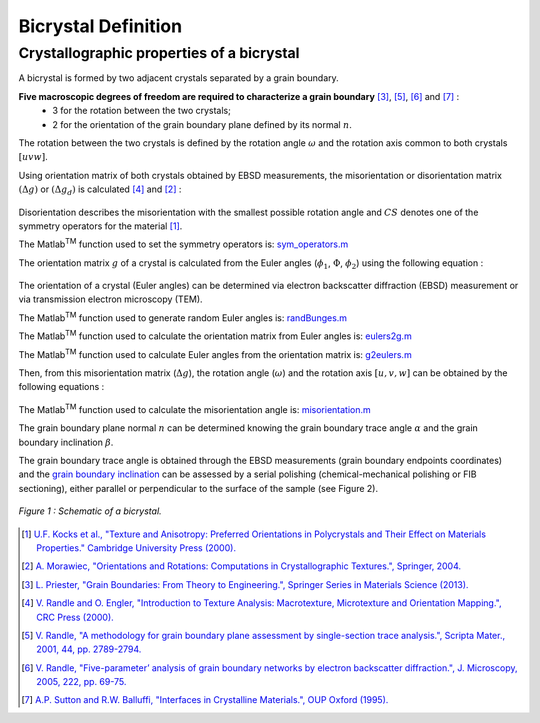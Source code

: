 ﻿Bicrystal Definition
====================

..  |matlab| replace:: Matlab\ :sup:`TM` \

Crystallographic properties of a bicrystal
******************************************

A bicrystal is formed by two adjacent crystals separated by a grain boundary.

**Five macroscopic degrees of freedom are required to characterize a grain boundary** [#Priester_2013]_, [#Randle_2001]_, [#Randle_2005]_ and [#SuttonBalluffi_1995]_ :
    • 3 for the rotation between the two crystals;
    • 2 for the orientation of the grain boundary plane defined by its normal :math:`n`.

The rotation between the two crystals is defined by the rotation angle :math:`\omega` and the rotation axis common to both crystals :math:`[uvw]`.

Using orientation matrix of both crystals obtained by EBSD measurements, the misorientation or disorientation matrix :math:`(\Delta g)` or :math:`(\Delta g_d)` is calculated [#RandleEngler_2000]_ and [#Morawiec_2004]_ :

  .. math:: \Delta g = g_{B}g_{A}^{-1} = g_{A}g_{B}^{-1}
        :label: misorientation_matrix
        
  .. math:: \Delta g_d = (g_{B}*CS)(CS^{-1}*g_{A}^{-1}) = (g_{A}*CS)(CS^{-1}*g_{B}^{-1})
        :label: disorientation
        
Disorientation describes the misorientation with the smallest possible rotation angle and :math:`CS` denotes one of the symmetry operators for the material [#Kocks_2000]_.

The |matlab| function used to set the symmetry operators is: `sym_operators.m <https://github.com/stabix/stabix/blob/master/crystallo/sym_operators.m>`_
        
The orientation matrix :math:`g` of a crystal is calculated from the Euler angles (:math:`\phi_{1}`, :math:`\Phi`, :math:`\phi_{2}`) using the following equation :
    
  .. math::
       g = 
      \begin{pmatrix}
      \cos(\phi_{1})\cos(\phi_{2})-\sin(\phi_{1})\sin(\phi_{2})\cos(\Phi)  & \sin(\phi_{1})\cos(\phi_{2})+\cos(\phi_{1})\sin(\phi_{2})\cos(\Phi)  & \sin(\phi_{2})\sin(\Phi) \\
      -\cos(\phi_{1})\sin(\phi_{2})-\sin(\phi_{1})\cos(\phi_{2})\cos(\Phi) & -\sin(\phi_{1})\sin(\phi_{2})+\cos(\phi_{1})\cos(\phi_{2})\cos(\Phi) & \cos(\phi_{2})\sin(\Phi) \\
      \sin(\phi_{1})\sin(\Phi)                                          & -\cos(\phi_{1})\sin(\Phi)                                         & \cos(\Phi) \\
      \end{pmatrix}
      :label: orientation_matrix

The orientation of a crystal (Euler angles) can be determined via electron backscatter diffraction (EBSD) measurement or via transmission electron microscopy (TEM).

The |matlab| function used to generate random Euler angles is: `randBunges.m <https://github.com/stabix/stabix/blob/master/crystallo/randBunges.m>`_
      
The |matlab| function used to calculate the orientation matrix from Euler angles is: `eulers2g.m <https://github.com/stabix/stabix/blob/master/crystallo/eulers2g.m>`_

The |matlab| function used to calculate Euler angles from the orientation matrix is: `g2eulers.m <https://github.com/stabix/stabix/blob/master/crystallo/g2eulers.m>`_
        
Then, from this misorientation matrix (:math:`\Delta g`), the rotation angle (:math:`\omega`) and the rotation axis :math:`[u, v, w]` can be obtained by the following equations :
  
  .. math:: \omega = \cos^{-1}((tr(\Delta g)-1)/2)
        :label: misorientation_angle
        
  .. math:: 
            u = \Delta g_{23} - \Delta g_{32} \\
            v = \Delta g_{31} - \Delta g_{13} \\
            w = \Delta g_{12} - \Delta g_{21}
        :label: misorientation_axis
        
The |matlab| function used to calculate the misorientation angle is: `misorientation.m <https://github.com/stabix/stabix/blob/master/crystallo/misorientation.m>`_
        
The grain boundary plane normal :math:`n` can be determined knowing the grain boundary trace angle :math:`\alpha` and the grain boundary inclination :math:`\beta`.
        
The grain boundary trace angle is obtained through the EBSD measurements (grain boundary endpoints coordinates) and the `grain boundary inclination <https://github.com/stabix/stabix/blob/master/gui_gbinc/README.rst>`_ can be assessed
by a serial polishing (chemical-mechanical polishing or FIB sectioning), either parallel or perpendicular to the surface of the sample (see Figure 2).

.. figure:: ./_pictures/Schemes_SlipTransmission/bicrystal.png
   :scale: 50 %
   :align: center
   
   *Figure 1 : Schematic of a bicrystal.*
   
.. only:: html

    .. figure:: ./_pictures/GUIs/gui_gb_inc.png.gif
       :scale: 50 %
       :align: center
       
       *Figure 2 : Screenshots of the Matlab GUI used to calculate grain boundary inclination.*

.. only:: latex

    .. figure:: ./_pictures/GUIs/gui_gb_inc.png
       :scale: 50 %
       :align: center
       
       *Figure 2 : Screenshot of the Matlab GUI used to calculate grain boundary inclination.*

.. [#Kocks_2000] `U.F. Kocks et al., "Texture and Anisotropy: Preferred Orientations in Polycrystals and Their Effect on Materials Properties." Cambridge University Press (2000). <http://www.cambridge.org/gb/academic/subjects/engineering/materials-science/texture-and-anisotropy-preferred-orientations-polycrystals-and-their-effect-materials-properties>`_
.. [#Morawiec_2004] `A. Morawiec, "Orientations and Rotations: Computations in Crystallographic Textures.", Springer, 2004. <http://www.springer.com/materials/book/978-3-540-40734-8>`_
.. [#Priester_2013] `L. Priester, "Grain Boundaries: From Theory to Engineering.", Springer Series in Materials Science (2013). <http://www.springer.com/materials/surfaces+interfaces/book/978-94-007-4968-9>`_
.. [#RandleEngler_2000] `V. Randle and O. Engler, "Introduction to Texture Analysis: Macrotexture, Microtexture and Orientation Mapping.", CRC Press (2000). <http://www.crcpress.com/product/isbn/9781420063653>`_
.. [#Randle_2001] `V. Randle, "A methodology for grain boundary plane assessment by single-section trace analysis.", Scripta Mater., 2001, 44, pp. 2789-2794. <http://dx.doi.org/10.1016/S1359-6462(01)00975-7>`_ 
.. [#Randle_2005] `V. Randle, "Five-parameter’ analysis of grain boundary networks by electron backscatter diffraction.", J. Microscopy, 2005, 222, pp. 69-75. <http://dx.doi.org/10.1111/j.1365-2818.2006.01575.x>`_
.. [#SuttonBalluffi_1995] `A.P. Sutton and R.W. Balluffi, "Interfaces in Crystalline Materials.", OUP Oxford (1995). <http://ukcatalogue.oup.com/product/9780199211067.do>`_